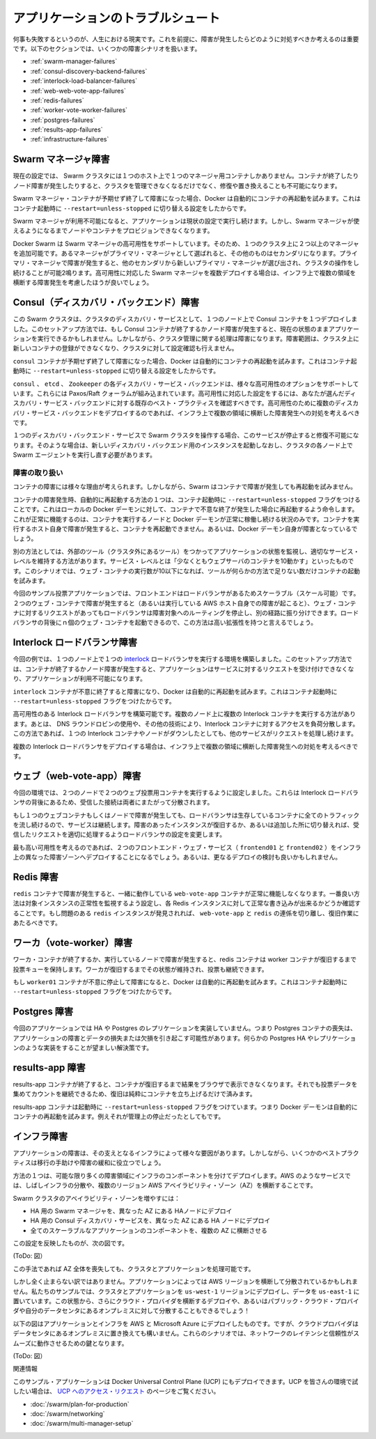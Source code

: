 .. -*- coding: utf-8 -*-
.. URL: https://docs.docker.com/swarm/swarm_at_scale/05-troubleshoot/
.. SOURCE: https://github.com/docker/swarm/blob/master/docs/swarm_at_scale/05-troubleshoot.md
   doc version: 1.10
      https://github.com/docker/swarm/commits/master/docs/swarm_at_scale/05-troubleshoot.md
.. check date: 2016/03/09
.. Commits on Feb 28, 2016 ec8ceae209c54091065c8f9e50439bd76255b022
.. -------------------------------------------------------------------

.. Troubleshoot the application

.. _troubleshoot-the-application:

========================================
アプリケーションのトラブルシュート
========================================

.. It’s a fact of life that things fail. With this in mind, it’s important to understand what happens when failures occur and how to mitigate them. The following sections cover different failure scenarios:

何事も失敗するというのが、人生における現実です。これを前提に、障害が発生したらどのように対処すべきか考えるのは重要です。以下のセクションでは、いくつかの障害シナリオを扱います。

* :ref:`swarm-manager-failures`
* :ref:`consul-discovery-backend-failures`
* :ref:`interlock-load-balancer-failures`
* :ref:`web-web-vote-app-failures`
* :ref:`redis-failures`
* :ref:`worker-vote-worker-failures`
* :ref:`postgres-failures`
* :ref:`results-app-failures`
* :ref:`infrastructure-failures`

.. Swarm manager failures

.. _swarm-manager-failures:

Swarm マネージャ障害
====================

.. In it’s current configuration, the Swarm cluster only has single manager container running on a single node. If the container exits or the node fails, you will not be able to administer the cluster until you either; fix it, or replace it.

現在の設定では、 Swarm クラスタには１つのホスト上で１つのマネージャ用コンテナしかありません。コンテナが終了したりノード障害が発生したりすると、クラスタを管理できなくなるだけでなく、修復や置き換えることも不可能になります。

.. If the failure is the Swarm manager container unexpectedly exiting, Docker will automatically attempt to restart it. This is because the container was started with the --restart=unless-stopped switch.

Swarm マネージャ・コンテナが予期せず終了して障害になった場合、Docker は自動的にコンテナの再起動を試みます。これはコンテナ起動時に ``--restart=unless-stopped`` に切り替える設定をしたからです。

.. While the Swarm manager is unavailable, the application will continue to work in its current configuration. However, you will not be able to provision more nodes or containers until you have a working Swarm manager.

Swarm マネージャが利用不可能になると、アプリケーションは現状の設定で実行し続けます。しかし、Swarm マネージャが使えるようになるまでノードやコンテナをプロビジョンできなくなります。

.. Docker Swarm supports high availability for Swarm managers. This allows a single Swarm cluster to have two or more managers. One manager is elected as the primary manager and all others operate as secondaries. In the event that the primary manager fails, one of the secondaries is elected as the new primary, and cluster operations continue gracefully. If you are deploying multiple Swarm managers for high availability, you should consider spreading them across multiple failure domains within your infrastructure.

Docker Swarm は Swarm マネージャの高可用性をサポートしています。そのため、１つのクラスタ上に２つ以上のマネージャを追加可能です。あるマネージャがプライマリ・マネージャとして選ばれると、その他のものはセカンダリになります。プライマリ・マネージャで障害が発生すると、他のセカンダリから新しいプライマリ・マネージャが選び出され、クラスタの操作をし続けることが可能2鳴ります。高可用性に対応した Swarm マネージャを複数デプロイする場合は、インフラ上で複数の領域を横断する障害発生を考慮したほうが良いでしょう。

.. Consul (discovery backend) failures

.. _consul-discovery-backend-failures:

Consul（ディスカバリ・バックエンド）障害
========================================

.. The Swarm cluster that you have deployed has a single Consul container on a single node performing the cluster discovery service. In this setup, if the Consul container exits or the node fails, the application will continue to operate in its current configuration. However, certain cluster management operations will fail. These include registering new containers in the cluster and making lookups against the cluster configuration.

この Swarm クラスタは、クラスタのディスカバリ・サービスとして、１つのノード上で Consul コンテナを１つデプロイしました。このセットアップ方法では、もし Consul コンテナが終了するかノード障害が発生すると、現在の状態のままアプリケーションを実行できるかもしれません。しかしながら、クラスタ管理に関する処理は障害になります。障害範囲は、クラスタ上に新しいコンテナの登録ができなくなり、クラスタに対して設定確認も行えません。

.. If the failure is the consul container unexpectedly exiting, Docker will automatically attempt to restart it. This is because the container was started with the --restart=unless-stopped switch.

``consul`` コンテナが予期せず終了して障害になった場合、Docker は自動的にコンテナの再起動を試みます。これはコンテナ起動時に ``--restart=unless-stopped`` に切り替える設定をしたからです。

.. The Consul, etcd, and Zookeeper discovery service backends support various options for high availability. These include Paxos/Raft quorums. You should follow existing best practices for deploying HA configurations of your chosen discover service backend. If you are deploying multiple discovery service instances for high availability, you should consider spreading them across multiple failure domains within your infrastructure.

``consul`` 、 ``etcd`` 、 ``Zookeeper``  の各ディスカバリ・サービス・バックエンドは、様々な高可用性のオプションをサポートしています。これらには Paxos/Raft クォーラムが組み込まれています。高可用性に対応した設定をするには、あなたが選んだディスカバリ・サービス・バックエンドに対する既存のベスト・プラクティスを確認すべきです。高可用性のために複数のディスカバリ・サービス・バックエンドをデプロイするのであれば、インフラ上で複数の領域に横断した障害発生への対処を考えるべきです。

.. If you operate your Swarm cluster with a single discovery backend service and this service fails and is unrecoverable, you can start a new empty instance of the discovery backend and the Swarm agents on each node in the cluster will repopulate it.

１つのディスカバリ・バックエンド・サービスで Swarm クラスタを操作する場合、このサービスが停止すると修復不可能になります。そのような場合は、新しいディスカバリ・バックエンド用のインスタンスを起動しなおし、クラスタの各ノード上で Swarm エージェントを実行し直す必要があります。

.. Handling failures

.. _handling-failures:

障害の取り扱い
--------------------

.. There are many reasons why containers can fail. However, Swarm does not attempt to restart failed containers.

コンテナの障害には様々な理由が考えられます。しかしながら、Swarm はコンテナで障害が発生しても再起動を試みません。

.. One way to automatically restart failed containers is to explicitly start them with the --restart=unless-stopped flag. This will tell the local Docker daemon to attempt to restart the container if it unexpectedly exits. This will only work in situations where the node hosting the container and it’s Docker daemon are still up. This cannot restart a container if the node hosting it has failed, or if the Docker daemon itself has failed.

コンテナの障害発生時、自動的に再起動する方法の１つは、コンテナ起動時に ``--restart=unless-stopped`` フラグをつけることです。これはローカルの Docker デーモンに対して、コンテナで不意な終了が発生した場合に再起動するよう命令します。これが正常に機能するのは、コンテナを実行するノードと Docker デーモンが正常に稼働し続ける状況のみです。コンテナを実行するホスト自身で障害が発生すると、コンテナを再起動できません。あるいは、Docker デーモン自身が障害となっているでしょう。

.. Another way is to have an external tool (external to the cluster) monitor the state of your application, and make sure that certain service levels are maintained. These service levels can include things like “have at least 10 web server containers running”. In this scenario, if the number of web containers drops below 10, the tool will attempt to start more.

別の方法としては、外部のツール（クラスタ外にあるツール）をつかってアプリケーションの状態を監視し、適切なサービス・レベルを維持する方法があります。サービス・レベルとは「少なくともウェブサーバのコンテナを10動かす」といったものです。このシナリオでは、ウェブ・コンテナの実行数が10以下になれば、ツールが何らかの方法で足りない数だけコンテナの起動を試みます。

.. In our simple voting-app example, the front-end is scalable and serviced by a load balancer. In the event that on the of the two web containers fails (or the AWS instance that is hosting it), the load balancer will stop routing requests to it and send all requests the surviving web container. This solution is highly scalable meaning you can have up to n web containers behind the load balancer.

今回のサンプル投票アプリケーションでは、フロントエンドはロードバランサがあるためスケーラブル（スケール可能）です。２つのウェブ・コンテナで障害が発生すると（あるいは実行している AWS ホスト自身での障害が起こると）、ウェブ・コンテナに対するリクエストがあってもロードバランサは障害対象へのルーティングを停止し、別の経路に振り分けできます。ロードバランサの背後にｎ個のウェブ・コンテナを起動できるので、この方法は高い拡張性を持つと言えるでしょう。

.. Interlock load balancer failures

.. _interlock-load-balancer-failures:

Interlock ロードバランサ障害
==============================

.. The environment that you have provisioned has a single interlock load balancer container running on a single node. In this setup, if the container exits or node fails, the application will no longer be able to service incoming requests and the application will be unavailable.

今回の例では、１つのノード上で１つの `interlock <https://github.com/ehazlett/interlock>`_  ロードバランサを実行する環境を構築しました。このセットアップ方法では、コンテナが終了するかノード障害が発生すると、アプリケーションはサービスに対するリクエストを受け付けできなくなり、アプリケーションが利用不可能になります。

.. If the failure is the interlock container unexpectedly exiting, Docker will automatically attempt to restart it. This is because the container was started with the --restart=unless-stopped switch.

``interlock`` コンテナが不意に終了すると障害になり、Docker は自動的に再起動を試みます。これはコンテナ起動時に ``--restart=unless-stopped`` フラグをつけたからです。

.. It is possible to build an HA Interlock load balancer configuration. One such way is to have multiple Interlock containers on multiple nodes. You can then use DNS round robin, or other technologies, to load balance across each Interlock container. That way, if one Interlock container or node goes down, the others will continue to service requests.

高可用性のある Interlock ロードバランサを構築可能です。複数のノード上に複数の Interlock コンテナを実行する方法があります。あとは、 DNS ラウンドロビンの使用や、その他の技術により、Interlock コンテナに対するアクセスを負荷分散します。この方法であれば、１つの Interlock コンテナやノードがダウンしたとしても、他のサービスがリクエストを処理し続けます。

.. If you deploy multiple interlock load balancers, you should consider spreading them across multiple failure domains within your infrastructure.

複数の Interlock ロードバランサをデプロイする場合は、インフラ上で複数の領域に横断した障害発生への対処を考えるべきです。

.. Web (web-vote-app) failures

.. _web-web-vote-app-failures:

ウェブ（web-vote-app）障害
==============================

.. The environment that you have configured has two web-vote-app containers running on two separate nodes. They operate behind an Interlock load balancer that distributes incoming connections across both.

今回の環境では、２つのノードで２つのウェブ投票用コンテナを実行するように設定しました。これらは Interlock ロードバランサの背後にあるため、受信した接続は両者にまたがって分散されます。

.. In the event that one of the web containers or nodes fails, the load balancer will start directing all incoming requests to surviving instance. Once the failed instance is back up, or a replacement is added, the load balancer will add it to the configuration and start sending a portion of the incoming requests to it.

もし１つのウェブコンテナもしくはノードで障害が発生しても、ロードバランサは生存しているコンテナに全てのトラフィックを流し続けるので、サービスは継続します。障害のあったインスタンスが復旧するか、あるいは追加した所に切り替えれば、受信したリクエストを適切に処理するようロードバランサの設定を変更します。

.. For highest availability you should deploy the two frontend web services (frontend01 and frontend02) in different failure zones within your infrastructure. You should also consider deploying more.

最も高い可用性を考えるのであれば、２つのフロントエンド・ウェブ・サービス（ ``frontend01`` と ``frontend02`` ）をインフラ上の異なった障害ゾーンへデプロイすることになるでしょう。あるいは、更なるデプロイの検討も良いかもしれません。

.. Redis failures

.. _redis-failures:

Redis 障害
==========

.. If the a redis container fails, it’s partnered web-vote-app container will not function correctly. The best solution in this instance might be to configure health monitoring that verifies the ability to write to each Redis instance. If an unhealthy redis instance is encountered, remove the web-vote-app and redis combination and attempt remedial actions.

``redis`` コンテナで障害が発生すると、一緒に動作している ``web-vote-app`` コンテナが正常に機能しなくなります。一番良い方法は対象インスタンスの正常性を監視するよう設定し、各 Redis インスタンスに対して正常な書き込みが出来るかどうか確認することです。もし問題のある ``redis`` インスタンスが発見されれば、 ``web-vote-app`` と ``redis`` の連係を切り離し、復旧作業にあたるべきです。

.. Worker (vote-worker) failures

.. _worker-vote-worker-failures:

ワーカ（vote-worker）障害
==============================

.. If the worker container exits, or the node that is hosting it fails, the redis containers will queue votes until the worker container comes back up. This situation can prevail indefinitely, though a worker needs to come back at some point and process the votes.

ワーカ・コンテナが終了するか、実行しているノードで障害が発生すると、redis コンテナは worker コンテナが復旧するまで投票キューを保持します。ワーカが復旧するまでその状態が維持され、投票も継続できます。

.. If the failure is the worker01 container unexpectedly exiting, Docker will automatically attempt to restart it. This is because the container was started with the --restart=unless-stopped switch.

もし ``worker01`` コンテナが不意に停止して障害になると、Docker は自動的に再起動を試みます。これはコンテナ起動時に ``--restart=unless-stopped`` フラグをつけたからです。

.. Postgres failures

.. _postgres-failures:

Postgres 障害
====================

.. This application does not implement any for of HA or replication for Postgres. Therefore losing the Postgres container would cause the application to fail and potential lose or corrupt data. A better solution would be to implement some form of Postgres HA or replication.

今回のアプリケーションでは HA や Postgres のレプリケーションを実装していません。つまり Postgres コンテナの喪失は、アプリケーションの障害とデータの損失または欠損を引き起こす可能性があります。何らかの Postgres HA やレプリケーションのような実装をすることが望ましい解決策です。

.. Results-app failures

.. _results-app-failures:

results-app 障害
====================

.. If the results-app container exits, you will not be able to browse to the results of the poll until the container is back up and running. Results will continue to be collected and counted, you will just not be able to view results until the container is back up and running.

results-app コンテナが終了すると、コンテナが復旧するまで結果をブラウザで表示できなくなります。それでも投票データを集めてカウントを継続できるため、復旧は純粋にコンテナを立ち上げるだけで済みます。

.. The results-app container was started with the --restart=unless-stopped flag meaning that the Docker daemon will automatically attempt to restart it unless it was administratively stopped.

results-app コンテナは起動時に ``--restart=unless-stopped`` フラグをつけています。つまり Docker デーモンは自動的にコンテナの再起動を試みます。例えそれが管理上の停止だったとしてもです。

.. Infrastructure failures

.. _infrastructure-failures:

インフラ障害
====================

.. There are many ways in which the infrastructure underpinning your applications can fail. However, there are a few best practices that can be followed to help mitigate and offset these failures.

アプリケーションの障害は、その支えとなるインフラによって様々な要因があります。しかしながら、いくつかのベストプラクティスは移行の手助けや障害の緩和に役立つでしょう。

.. One of these is to deploy infrastructure components over as many failure domains as possible. On a service such as AWS, this often translates into balancing infrastructure and services across multiple AWS Availability Zones (AZ) within a Region.

方法の１つは、可能な限り多くの障害領域にインフラのコンポーネントを分けてデプロイします。AWS のようなサービスでは、しばしインフラの分散や、複数のリージョン AWS アベイラビリティ・ゾーン（AZ）を横断することです。

.. To increase the availability of our Swarm cluster you could:

Swarm クラスタのアベイラビリティ・ゾーンを増やすには：

..    Configure the Swarm manager for HA and deploy HA nodes in different AZs
    Configure the Consul discovery service for HA and deploy HA nodes in different AZs
    Deploy all scalable components of the application across multiple AZs

* HA 用の Swarm マネージャを、異なった AZ にある HAノードにデプロイ
* HA 用の Consul ディスカバリ・サービスを、異なった AZ にある HA ノードにデプロイ
* 全てのスケーラブルなアプリケーションのコンポーネントを、複数の AZ に横断させる

.. This configuration is shown in the diagram below.

この設定を反映したものが、次の図です。

(ToDo: 図）

.. This will allow us to lose an entire AZ and still have our cluster and application operate.

この手法であれば AZ 全体を喪失しても、クラスタとアプリケーションを処理可能です。

.. But it doesn’t have to stop there. Some applications can be balanced across AWS Regions. In our example we might deploy parts of our cluster and application in the us-west-1 Region and the rest in us-east-1. It’s even becoming possible to deploy services across cloud providers, or have balance services across public cloud providers and your on premises date centers!

しかし全く止まらない訳ではありません。アプリケーションによっては AWS リージョンを横断して分散されているかもしれません。私たちのサンプルでは、クラスタとアプリケーションを ``us-west-1`` リージョンにデプロイし、データを ``us-east-1`` に置いています。この状態から、さらにクラウド・プロバイダを横断するデプロイや、あるいはパブリック・クラウド・プロバイダや自分のデータセンタにあるオンプレミスに対して分散することもできるでしょう！

.. The diagram below shows parts of the application and infrastructure deployed across AWS and Microsoft Azure. But you could just as easily replace one of those cloud providers with your own on premises data center. In these scenarios, network latency and reliability is key to a smooth and workable solution.

以下の図はアプリケーションとインフラを AWS と Microsoft Azure にデプロイしたものです。ですが、クラウドプロバイダはデータセンタにあるオンプレミスに置き換えても構いません。これらのシナリオでは、ネットワークのレイテンシと信頼性がスムーズに動作させるための鍵となります。

(ToDo: 図）


.. Related information

関連情報

.. The application in this example could be deployed on Docker Universal Control Plane (UCP) which is currently in Beta release. To try the application on UCP in your environment, request access to the UCP Beta release. Other useful documentation:

このサンプル・アプリケーションは Docker Universal Control Plane (UCP) にもデプロイできます。UCP を皆さんの環境で試したい場合は、 `UCP へのアクセス・リクエスト <https://www.docker.com/products/docker-universal-control-plane>`_ のページをご覧ください。

..    Plan for Swarm in production
    Swarm and container networks
    High availability in Docker Swarm

* :doc:`/swarm/plan-for-production`
* :doc:`/swarm/networking`
* :doc:`/swarm/multi-manager-setup`

.. seealso:: 

   Troubleshoot the application
      https://docs.docker.com/swarm/swarm_at_scale/05-troubleshoot/
